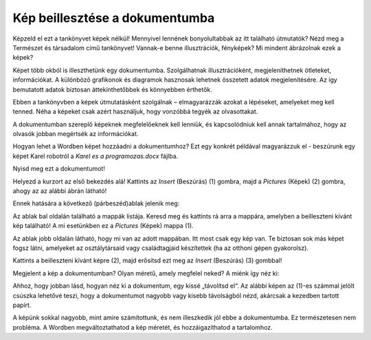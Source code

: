 Kép beillesztése a dokumentumba
===============================

.. infonote::

 Ebben a leckében megtanulod, hogy miként...

 - illeszthetsz be képet a dokumentumodba,

 - helyezheted el a képet a kívánt módon a szöveghez viszonyítva,

 - hozhatsz létre keretet a kép körül.
 
Képzeld el ezt a tankönyvet képek nélkül! Mennyivel lennének bonyolultabbak az itt található útmutatók? Nézd meg a Természet és társadalom című tankönyvet!
Vannak-e benne illusztrációk, fényképek? Mi mindent ábrázolnak ezek a képek?

.. questionnote::

 Ismered az „egy kép többet ér ezer szónál“ mondást? Mit jelent ez? Egyetértesz ezzel?
 
Képet több okból is illeszthetünk egy dokumentumba. Szolgálhatnak illusztrációként, megjeleníthetnek ötleteket, információkat. 
A különböző grafikonok és diagramok hasznosak lehetnek összetett adatok megjelenítésére. Az így bemutatott adatok biztosan 
áttekinthetőbbek és könnyebben érthetők.

Ebben a tankönyvben a képek útmutatásként szolgálnak – elmagyarázzák azokat a lépéseket, amelyeket meg kell tenned.
Néha a képeket csak azért használjuk, hogy vonzóbbá tegyék az olvasottakat.

A dokumentumban szereplő képeknek megfelelőeknek kell lenniük, és kapcsolódniuk kell annak tartalmához, 
hogy az olvasók jobban megértsék az információkat.

Hogyan lehet a Wordben képet hozzáadni a dokumentumhoz? Ezt egy konkrét példával magyarázzuk el - beszúrunk egy képet Karel robotról a *Karel es a programozas.docx* fájlba.

Nyisd meg ezt a dokumentumot!

Helyezd a kurzort az első bekezdés alá! Kattints az *Insert* (Beszúrás) (1) gombra, majd a *Pictures* (Képek) (2) gombra, ahogy az az alábbi ábrán látható!

.. image:: ../../_images/pic_1.png
	:width: 800
	:align: center

Ennek hatására a következő (párbeszéd)ablak jelenik meg:
	
.. image:: ../../_images/pic_2.png
	:width: 800
	:align: center

Az ablak bal oldalán található a mappák listája. Keresd meg és kattints rá arra a mappára, amelyben a beilleszteni kívánt kép található! 
A mi esetünkben ez a *Pictures* (Képek) mappa (1).

Az ablak jobb oldalán látható, hogy mi van az adott mappában. Itt most csak egy kép van.
Te biztosan sok más képet fogsz látni, amelyeket az osztálytársaid vagy családtagjaid készítettek (ha az otthoni gépen gyakorolsz).

Kattints a beilleszteni kívánt képre (2), majd erősítsd ezt meg az *Insert* (Beszúrás) (3) gombbal!

.. technicalnote::

 Az ablakban a beilleszteni kívánt kép tartalma látható. Azonban előfordulhat, hogy nálad csak a kép neve jelenik meg. 
 Ha a (4) számmal jelölt nyílra kattintasz, megváltoztathatod a mappában lévő képek megjelenítési módját.

Megjelent a kép a dokumentumban? Olyan méretű, amely megfelel neked? A miénk így néz ki:
	
.. image:: ../../_images/pic_3.png
	:width: 800
	:align: center

Ahhoz, hogy jobban lásd, hogyan néz ki a dokumentum, egy kissé „távolítsd el“. Az alábbi képen az (1)-es számmal jelölt csúszka lehetővé teszi, 
hogy a dokumentumot nagyobb vagy kisebb távolságból nézd, akárcsak a kezedben tartott papírt.

.. infonote::

 A dokumentum nagyítását (közelítését és távolítását, angolul *zoom*) a Wordben többféleképpen végezheted el. A két „leggyorsabb” mód a következő:

 - tartsd lenyomva a **Ctrl** billentyűt, és forgasd az egér görgőjét,

 - mozdítsd el az ablak jobb alsó sarkában található csúszkát, ahogy az az alábbi képen (1) látható! 

.. questionnote::

 Figyeld meg, hogy hol jelent meg a kép a dokumentumban! Hol jelent volna meg, ha a beszúrás előtt a kurzort a szöveg alá helyezted volna?
	
.. image:: ../../_images/pic_4.png
	:width: 800
	:align: center

A képünk sokkal nagyobb, mint amire számítottunk, és nem illeszkedik jól ebbe a dokumentumba. Ez természetesen nem probléma.
A Wordben megváltoztathatod a kép méretét, és hozzáigazíthatod a tartalomhoz.

